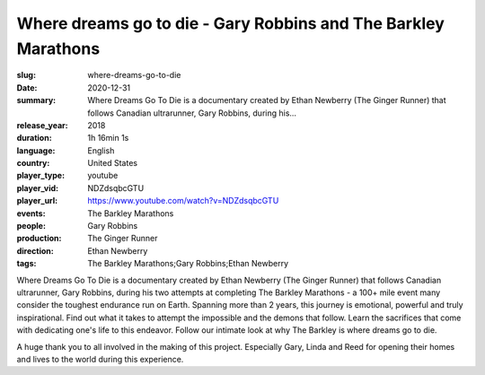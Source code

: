 Where dreams go to die - Gary Robbins and The Barkley Marathons
###############################################################

:slug: where-dreams-go-to-die
:date: 2020-12-31
:summary: Where Dreams Go To Die is a documentary created by Ethan Newberry (The Ginger Runner) that follows Canadian ultrarunner, Gary Robbins, during his...
:release_year: 2018
:duration: 1h 16min 1s
:language: English
:country: United States
:player_type: youtube
:player_vid: NDZdsqbcGTU
:player_url: https://www.youtube.com/watch?v=NDZdsqbcGTU
:events: The Barkley Marathons
:people: Gary Robbins
:production: The Ginger Runner
:direction: Ethan Newberry
:tags: The Barkley Marathons;Gary Robbins;Ethan Newberry

Where Dreams Go To Die is a documentary created by Ethan Newberry (The Ginger Runner) that follows Canadian ultrarunner, Gary Robbins, during his two attempts at completing The Barkley Marathons - a 100+ mile event many consider the toughest endurance run on Earth. Spanning more than 2 years, this journey is emotional, powerful and truly inspirational. Find out what it takes to attempt the impossible and the demons that follow. Learn the sacrifices that come with dedicating one's life to this endeavor. Follow our intimate look at why The Barkley is where dreams go to die.

A huge thank you to all involved in the making of this project. Especially Gary, Linda and Reed for opening their homes and lives to the world during this experience.
